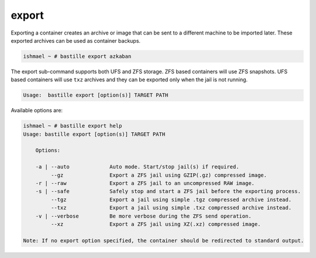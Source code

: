 export
======

Exporting a container creates an archive or image that can be sent to a
different machine to be imported later. These exported archives can be used as
container backups.

.. code-block:: shell

  ishmael ~ # bastille export azkaban

The export sub-command supports both UFS and ZFS storage. ZFS based containers
will use ZFS snapshots. UFS based containers will use ``txz`` archives and they
can be exported only when the jail is not running.

.. code-block:: shell

  Usage:  bastille export [option(s)] TARGET PATH

Available options are:

.. code-block:: shell

  ishmael ~ # bastille export help
  Usage: bastille export [option(s)] TARGET PATH

      Options:

      -a | --auto             Auto mode. Start/stop jail(s) if required.
           --gz               Export a ZFS jail using GZIP(.gz) compressed image.
      -r | --raw              Export a ZFS jail to an uncompressed RAW image.
      -s | --safe             Safely stop and start a ZFS jail before the exporting process.
           --tgz              Export a jail using simple .tgz compressed archive instead.
           --txz              Export a jail using simple .txz compressed archive instead.
      -v | --verbose          Be more verbose during the ZFS send operation.
           --xz               Export a ZFS jail using XZ(.xz) compressed image.

  Note: If no export option specified, the container should be redirected to standard output.
